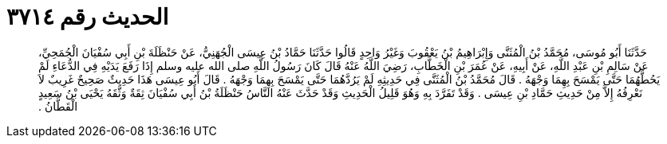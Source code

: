 
= الحديث رقم ٣٧١٤

[quote.hadith]
حَدَّثَنَا أَبُو مُوسَى، مُحَمَّدُ بْنُ الْمُثَنَّى وَإِبْرَاهِيمُ بْنُ يَعْقُوبَ وَغَيْرُ وَاحِدٍ قَالُوا حَدَّثَنَا حَمَّادُ بْنُ عِيسَى الْجُهَنِيُّ، عَنْ حَنْظَلَةَ بْنِ أَبِي سُفْيَانَ الْجُمَحِيِّ، عَنْ سَالِمِ بْنِ عَبْدِ اللَّهِ، عَنْ أَبِيهِ، عَنْ عُمَرَ بْنِ الْخَطَّابِ، رَضِيَ اللَّهُ عَنْهُ قَالَ كَانَ رَسُولُ اللَّهِ صلى الله عليه وسلم إِذَا رَفَعَ يَدَيْهِ فِي الدُّعَاءِ لَمْ يَحُطَّهُمَا حَتَّى يَمْسَحَ بِهِمَا وَجْهَهُ ‏.‏ قَالَ مُحَمَّدُ بْنُ الْمُثَنَّى فِي حَدِيثِهِ لَمْ يَرُدَّهُمَا حَتَّى يَمْسَحَ بِهِمَا وَجْهَهُ ‏.‏ قَالَ أَبُو عِيسَى هَذَا حَدِيثٌ صَحِيحٌ غَرِيبٌ لاَ نَعْرِفُهُ إِلاَّ مِنْ حَدِيثِ حَمَّادِ بْنِ عِيسَى ‏.‏ وَقَدْ تَفَرَّدَ بِهِ وَهُوَ قَلِيلُ الْحَدِيثِ وَقَدْ حَدَّثَ عَنْهُ النَّاسُ حَنْظَلَةُ بْنُ أَبِي سُفْيَانَ ثِقَةٌ وَثَّقَهُ يَحْيَى بْنُ سَعِيدٍ الْقَطَّانُ ‏.‏